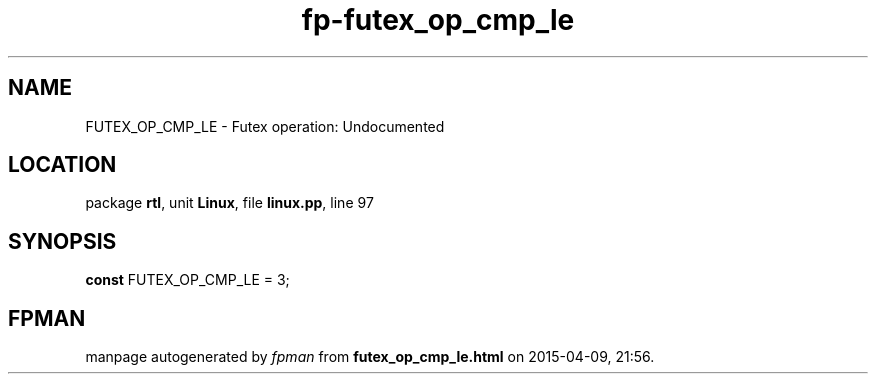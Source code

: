 .\" file autogenerated by fpman
.TH "fp-futex_op_cmp_le" 3 "2014-03-14" "fpman" "Free Pascal Programmer's Manual"
.SH NAME
FUTEX_OP_CMP_LE - Futex operation: Undocumented
.SH LOCATION
package \fBrtl\fR, unit \fBLinux\fR, file \fBlinux.pp\fR, line 97
.SH SYNOPSIS
\fBconst\fR FUTEX_OP_CMP_LE = 3;

.SH FPMAN
manpage autogenerated by \fIfpman\fR from \fBfutex_op_cmp_le.html\fR on 2015-04-09, 21:56.

